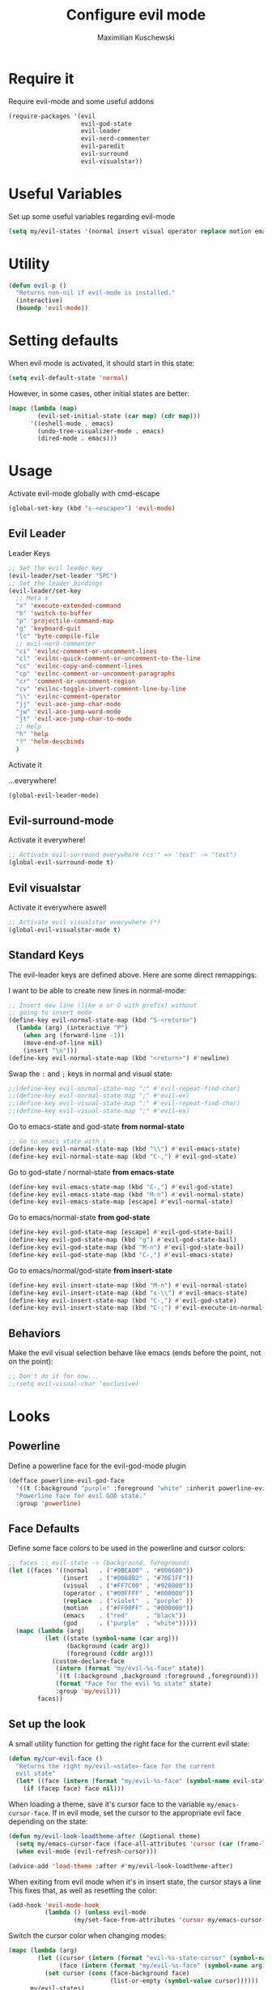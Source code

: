 #+TITLE: Configure evil mode
#+DESCRIPTION:
#+AUTHOR: Maximilian Kuschewski
#+PROPERTY: my-file-type emacs-config

* Require it
Require evil-mode and some useful addons
#+begin_src emacs-lisp
  (require-packages '(evil
                      evil-god-state
                      evil-leader
                      evil-nerd-commenter
                      evil-paredit
                      evil-surround
                      evil-visualstar))
#+end_src

* Useful Variables
Set up some useful variables regarding evil-mode
#+begin_src emacs-lisp
(setq my/evil-states '(normal insert visual operator replace motion emacs god))
#+end_src
* Utility
#+begin_src emacs-lisp
(defun evil-p ()
  "Returns non-nil if evil-mode is installed."
  (interactive)
  (boundp 'evil-mode))
#+end_src
* Setting defaults
When evil mode is activated, it should start in this state:
#+begin_src emacs-lisp
(setq evil-default-state 'normal)
#+end_src

However, in some cases, other initial states are better:
#+begin_src emacs-lisp
(mapc (lambda (map)
        (evil-set-initial-state (car map) (cdr map)))
      '((eshell-mode . emacs)
        (undo-tree-visualizer-mode . emacs)
        (dired-mode . emacs)))
#+end_src
* Usage
Activate evil-mode globally with cmd-escape
#+begin_src emacs-lisp
  (global-set-key (kbd "s-<escape>") 'evil-mode)
#+end_src
** Evil Leader
**** Leader Keys
#+begin_src emacs-lisp
;; Set the evil leader key
(evil-leader/set-leader "SPC")
;; Set the leader bindings
(evil-leader/set-key
  ;; Meta x
  "x" 'execute-extended-command
  "b" 'switch-to-buffer
  "p" 'projectile-command-map
  "g" 'keyboard-quit
  "lc" 'byte-compile-file
  ;; evil-nerd-commenter
  "ci" 'evilnc-comment-or-uncomment-lines
  "cl" 'evilnc-quick-comment-or-uncomment-to-the-line
  "cc" 'evilnc-copy-and-comment-lines
  "cp" 'evilnc-comment-or-uncomment-paragraphs
  "cr" 'comment-or-uncomment-region
  "cv" 'evilnc-toggle-invert-comment-line-by-line
  "\\" 'evilnc-comment-operator
  "jj" 'evil-ace-jump-char-mode
  "jw" 'evil-ace-jump-word-mode
  "jt" 'evil-ace-jump-char-to-mode
  ;; Help
  "h" 'help
  "?" 'helm-descbinds
  )
#+end_src

**** Activate it
...everywhere!
#+begin_src emacs-lisp
(global-evil-leader-mode)
#+end_src

** Evil-surround-mode
Activate it everywhere!
#+begin_src emacs-lisp
;; Activate evil-surround everywhere (cs'" => 'text' -> "text")
(global-evil-surround-mode t)
#+end_src

** Evil visualstar
Activate it everywhere aswell
#+begin_src emacs-lisp
;; Activate evil visualstar everywhere (*)
(global-evil-visualstar-mode t)
#+end_src
** Standard Keys
The evil-leader keys are defined above.
Here are some direct remappings:

I want to be able to create new lines in normal-mode:
#+begin_src emacs-lisp
;; Insert new line (like o or O with prefix) without
;; going to insert mode
(define-key evil-normal-state-map (kbd "S-<return>")
  (lambda (arg) (interactive "P")
    (when arg (forward-line -1))
    (move-end-of-line nil)
    (insert "\n")))
(define-key evil-normal-state-map (kbd "<return>") #'newline)
#+end_src

Swap the ~:~ and ~;~ keys in normal and visual state:
#+begin_src emacs-lisp
;;(define-key evil-normal-state-map ":" #'evil-repeat-find-char)
;;(define-key evil-normal-state-map ";" #'evil-ex)
;;(define-key evil-visual-state-map ":" #'evil-repeat-find-char)
;;(define-key evil-visual-state-map ";" #'evil-ex)
#+end_src


Go to emacs-state and god-state *from normal-state*
#+begin_src emacs-lisp
;; Go to emacs state with \
(define-key evil-normal-state-map (kbd "\\") #'evil-emacs-state)
(define-key evil-normal-state-map (kbd "C-,") #'evil-god-state)
#+end_src

Go to god-state / normal-state *from emacs-state*
#+begin_src emacs-lisp
(define-key evil-emacs-state-map (kbd "C-,") #'evil-god-state)
(define-key evil-emacs-state-map (kbd "M-n") #'evil-normal-state)
(define-key evil-emacs-state-map [escape] #'evil-normal-state)
#+end_src

Go to emacs/normal-state *from god-state*
#+begin_src emacs-lisp
(define-key evil-god-state-map [escape] #'evil-god-state-bail)
(define-key evil-god-state-map (kbd "g") #'evil-god-state-bail)
(define-key evil-god-state-map (kbd "M-n") #'evil-god-state-bail)
(define-key evil-god-state-map (kbd "C-,") #'evil-emacs-state)
#+end_src

Go to emacs/normal/god-state *from insert-state*
#+begin_src emacs-lisp
(define-key evil-insert-state-map (kbd "M-n") #'evil-normal-state)
(define-key evil-insert-state-map (kbd "s-\\") #'evil-emacs-state)
(define-key evil-insert-state-map (kbd "C-,") #'evil-god-state)
(define-key evil-insert-state-map (kbd "C-;") #'evil-execute-in-normal-state)
#+end_src

** Behaviors
Make the evil visual selection behave like emacs (ends before the point, not on
the point):
#+begin_src emacs-lisp
;; Don't do it for now...
;;(setq evil-visual-char 'exclusive)
#+end_src

* Looks
** Powerline
Define a powerline face for the evil-god-mode plugin
#+begin_src emacs-lisp
(defface powerline-evil-god-face
  '((t (:background "purple" :foreground "white" :inherit powerline-evil-base-face)))
  "Powerline face for evil GOD state."
  :group 'powerline)
#+end_src
** Face Defaults
Define some face colors to be used in the powerline and cursor colors:
#+begin_src emacs-lisp
;; faces :: evil-state -> (background, foreground)
(let ((faces '((normal   . ("#9BEA00" . "#006600"))
               (insert   . ("#0088B2" . "#70E1FF"))
               (visual   . ("#FF7C00" . "#920000"))
               (operator . ("#00FFFF" . "#000000"))
               (replace  . ("violet"  . "purple" ))
               (motion   . ("#FF00FF" . "#000000"))
               (emacs    . ("red"     . "black"))
               (god      . ("purple"  . "white")))))
  (mapc (lambda (arg)
          (let ((state (symbol-name (car arg)))
                (background (cadr arg))
                (foreground (cddr arg)))
            (custom-declare-face
             (intern (format "my/evil-%s-face" state))
             `((t (:background ,background :foreground ,foreground)))
             (format "Face for the evil %s state" state)
             :group 'my/evil)))
        faces))
#+end_src
** Set up the look
   A small utility function for getting the right face for the current evil state:
   #+begin_src emacs-lisp
(defun my/cur-evil-face ()
  "Returns the right my/evil-<state>-face for the current
  evil state"
  (let* ((face (intern (format "my/evil-%s-face" (symbol-name evil-state)))))
    (if (facep face) face nil)))
   #+end_src

   When loading a theme, save it's cursor face to the variable
   ~my/emacs-cursor-face~. If in evil mode, set the cursor to the appropriate evil
   face depending on the state:
   #+begin_src emacs-lisp
   (defun my/evil-look-loadtheme-after (&optional theme)
     (setq my/emacs-cursor-face (face-all-attributes 'cursor (car (frame-list))))
     (when evil-mode (evil-refresh-cursor)))

   (advice-add 'load-theme :after #'my/evil-look-loadtheme-after)
   #+end_src

   When exiting from evil mode when it's in insert state, the cursor stays a line
   This fixes that, as well as resetting the color:
   #+begin_src emacs-lisp
(add-hook 'evil-mode-hook
          (lambda () (unless evil-mode
                  (my/set-face-from-attributes 'cursor my/emacs-cursor-face))))
   #+end_src

   Switch the cursor color when changing modes:
   #+begin_src emacs-lisp
(mapc (lambda (arg)
        (let ((cursor (intern (format "evil-%s-state-cursor" (symbol-name arg))))
              (face (intern (format "my/evil-%s-face" (symbol-name arg)))))
          (set cursor (cons (face-background face)
                            (list-or-empty (symbol-value cursor))))))
      my/evil-states)

   #+end_src
* Activate it!
Activate evil-mode by default:
#+begin_src emacs-lisp
(evil-mode 1)
#+end_src
* Provide it
#+begin_src emacs-lisp
  (provide 'setup-evil-mode)
#+end_src
